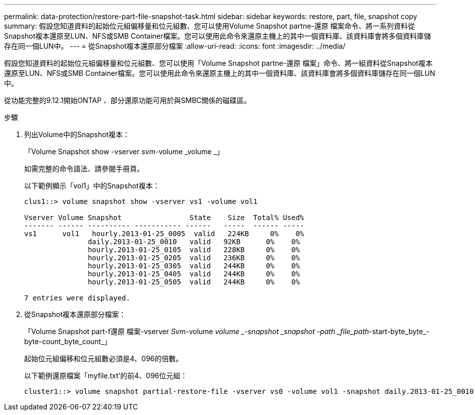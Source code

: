 ---
permalink: data-protection/restore-part-file-snapshot-task.html 
sidebar: sidebar 
keywords: restore, part, file, snapshot copy 
summary: 假設您知道資料的起始位元組偏移量和位元組數、您可以使用Volume Snapshot partne-還原 檔案命令、將一系列資料從Snapshot複本還原至LUN、NFS或SMB Container檔案。您可以使用此命令來還原主機上的其中一個資料庫、該資料庫會將多個資料庫儲存在同一個LUN中。 
---
= 從Snapshot複本還原部分檔案
:allow-uri-read: 
:icons: font
:imagesdir: ../media/


[role="lead"]
假設您知道資料的起始位元組偏移量和位元組數、您可以使用「Volume Snapshot partne-還原 檔案」命令、將一組資料從Snapshot複本還原至LUN、NFS或SMB Container檔案。您可以使用此命令來還原主機上的其中一個資料庫、該資料庫會將多個資料庫儲存在同一個LUN中。

從功能完整的9.12.1開始ONTAP 、部分還原功能可用於與SMBC關係的磁碟區。

.步驟
. 列出Volume中的Snapshot複本：
+
「Volume Snapshot show -vserver _svm_-volume _volume _」

+
如需完整的命令語法、請參閱手冊頁。

+
以下範例顯示「vol1」中的Snapshot複本：

+
[listing]
----

clus1::> volume snapshot show -vserver vs1 -volume vol1

Vserver Volume Snapshot                State    Size  Total% Used%
------- ------ ---------- ----------- ------   -----  ------ -----
vs1	 vol1   hourly.2013-01-25_0005  valid   224KB     0%    0%
               daily.2013-01-25_0010   valid   92KB      0%    0%
               hourly.2013-01-25_0105  valid   228KB     0%    0%
               hourly.2013-01-25_0205  valid   236KB     0%    0%
               hourly.2013-01-25_0305  valid   244KB     0%    0%
               hourly.2013-01-25_0405  valid   244KB     0%    0%
               hourly.2013-01-25_0505  valid   244KB     0%    0%

7 entries were displayed.
----
. 從Snapshot複本還原部分檔案：
+
「Volume Snapshot part-f還原 檔案-vserver _Svm_-volume _volume _-snapshot _snapshot -path _file_path_-start-byte_byte_-byte-count_byte_count_」

+
起始位元組偏移和位元組數必須是4、096的倍數。

+
以下範例還原檔案「myfile.txt'的前4、096位元組：

+
[listing]
----
cluster1::> volume snapshot partial-restore-file -vserver vs0 -volume vol1 -snapshot daily.2013-01-25_0010 -path /myfile.txt -start-byte 0 -byte-count 4096
----

